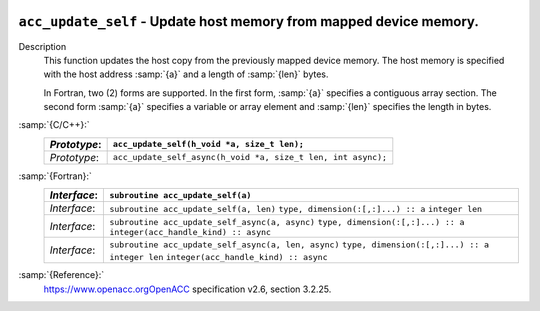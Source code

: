   .. _acc_update_self:

``acc_update_self`` - Update host memory from mapped device memory.
*******************************************************************

Description
  This function updates the host copy from the previously mapped device memory.
  The host memory is specified with the host address :samp:`{a}` and a length of
  :samp:`{len}` bytes.

  In Fortran, two (2) forms are supported. In the first form, :samp:`{a}` specifies
  a contiguous array section. The second form :samp:`{a}` specifies a variable or
  array element and :samp:`{len}` specifies the length in bytes.

:samp:`{C/C++}:`
  ============  ============================================================
  *Prototype*:  ``acc_update_self(h_void *a, size_t len);``
  ============  ============================================================
  *Prototype*:  ``acc_update_self_async(h_void *a, size_t len, int async);``
  ============  ============================================================

:samp:`{Fortran}:`
  ============  ===================================================
  *Interface*:  ``subroutine acc_update_self(a)``
  ============  ===================================================
                ``type, dimension(:[,:]...) :: a``
  *Interface*:  ``subroutine acc_update_self(a, len)``
                ``type, dimension(:[,:]...) :: a``
                ``integer len``
  *Interface*:  ``subroutine acc_update_self_async(a, async)``
                ``type, dimension(:[,:]...) :: a``
                ``integer(acc_handle_kind) :: async``
  *Interface*:  ``subroutine acc_update_self_async(a, len, async)``
                ``type, dimension(:[,:]...) :: a``
                ``integer len``
                ``integer(acc_handle_kind) :: async``
  ============  ===================================================

:samp:`{Reference}:`
  https://www.openacc.orgOpenACC specification v2.6, section
  3.2.25.

